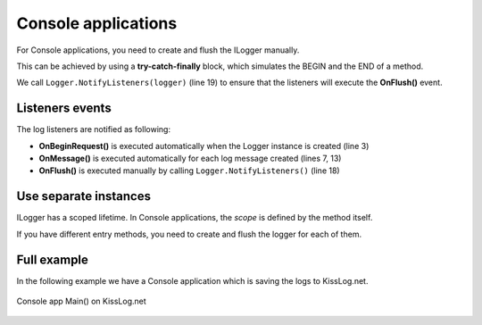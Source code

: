Console applications
=====================

For Console applications, you need to create and flush the ILogger manually.

This can be achieved by using a **try-catch-finally** block, which simulates the BEGIN and the END of a method.

.. code-block:: c#
    :linenos:
    :emphasize-lines: 3,13,19

    static void Main(string[] args)
    {
        ILogger logger = new Logger(url: "Main");

        try
        {
            logger.Info("Executing main");

            // execute Main
        }
        catch(Exception ex)
        {
            logger.Error(ex);
            throw;
        }
        finally
        {
            // notify the listeners
            Logger.NotifyListeners(logger);
        }
    }

We call ``Logger.NotifyListeners(logger)`` (line 19) to ensure that the listeners will execute the **OnFlush()** event.

Listeners events
--------------------------

The log listeners are notified as following:

- **OnBeginRequest()** is executed automatically when the Logger instance is created (line 3)

- **OnMessage()** is executed automatically for each log message created (lines 7, 13)

- **OnFlush()** is executed manually by calling ``Logger.NotifyListeners()`` (line 18)

.. code-block:: c#
    :linenos:

    static void Main(string[] args)
    {
        ILogger logger = new Logger(url: "Main");   // <-- OnBeginRequest()

        try
        {
            logger.Info("Executing main");          // <-- OnMessage()

            // execute Main
        }
        catch(Exception ex)
        {
            logger.Error(ex);                       // <-- OnMessage()
            throw;
        }
        finally
        {
            Logger.NotifyListeners(logger);         // <-- OnFlush()
        }
    }

Use separate instances
--------------------------

ILogger has a scoped lifetime. In Console applications, the *scope* is defined by the method itself.

If you have different entry methods, you need to create and flush the logger for each of them.

.. code-block:: c#
    :linenos:
    :emphasize-lines: 5,12

    class Program
    {
        static void SyncDatabase()
        {
            ILogger logger = new Logger(url: "SyncDatabase");

            // executing
        }

        static void ImportFromXml(string xmlPath)
        {
            ILogger logger = new Logger(url: "ImportFromXml");

            // executing
        }
    }


Full example
--------------------------

In the following example we have a Console application which is saving the logs to KissLog.net. 

.. code-block:: c#
    :linenos:
    :emphasize-lines: 7,9,22

    namespace ConsoleApp_sample
    {
        class Program
        {
            static void Main(string[] args)
            {
                ConfigureKissLog();

                ILogger logger = new Logger(url: "Main");

                try
                {
                    logger.Debug("Hello world from Console application!");
                }
                catch (Exception ex)
                {
                    logger.Error(ex);
                    throw;
                }
                finally
                {
                    Logger.NotifyListeners(logger);
                }
            }

            static void ConfigureKissLog()
            {
                string organizationId = "0337cd29-a56e-42c1-a48a-e900f3116aa8";
                string applicationId = "c49f1fa1-00b8-4a43-8bc6-b327c08fb229";

                ILogListener listener = new KissLogApiListener(new KissLog.Apis.v1.Auth.Application(organizationId,applicationId))
                {
                    UseAsync = false
                };

                KissLogConfiguration.Listeners.Add(listener);
            }
        }
    }

.. figure:: images/console-app-example.png
   :alt: Console application
   :align: center

   Console app Main() on KissLog.net
